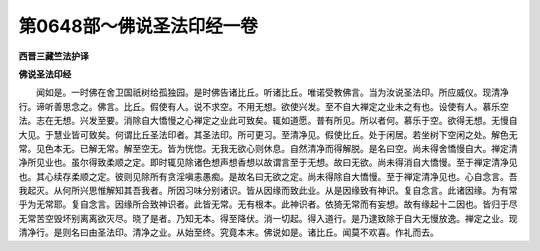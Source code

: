 第0648部～佛说圣法印经一卷
==============================

**西晋三藏竺法护译**

**佛说圣法印经**


　　闻如是。一时佛在舍卫国祇树给孤独园。是时佛告诸比丘。听诸比丘。唯诺受教佛言。当为汝说圣法印。所应威仪。现清净行。谛听善思念之。佛言。比丘。假使有人。说不求空。不用无想。欲使兴发。至不自大禅定之业未之有也。设使有人。慕乐空法。志在无想。兴发至要。消除自大憍慢之心禅定之业此可致矣。辄如道愿。普有所见。所以者何。慕乐于空。欲得无想。无慢自大见。于慧业皆可致矣。何谓比丘圣法印者。其圣法印。所可更习。至清净见。假使比丘。处于闲居。若坐树下空闲之处。解色无常。见色本无。已解无常。解至空无。皆为恍惚。无我无欲心则休息。自然清净而得解脱。是名曰空。尚未得舍憍慢自大。禅定清净所见业也。虽尔得致柔顺之定。即时辄见除诸色想声想香想以故谓言至于无想。故曰无欲。尚未得消自大憍慢。至于禅定清净见也。其心续存柔顺之定。彼则见除所有贪淫嗔恚愚痴。是故名曰无欲之定。尚未得除自大憍慢。至于禅定清净见也。心自念言。吾我起灭。从何所兴思惟解知其吾我者。所因习味分别诸识。皆从因缘而致此业。从是因缘致有神识。复自念言。此诸因缘。为有常乎为无常耶。复自念言。因缘所合致神识者。此皆无常。无有根本。此神识者。依猗无常而有妄想。故有缘起十二因也。皆归于尽无常苦空毁坏别离离欲灭尽。晓了是者。乃知无本。得至降伏。消一切起。得入道行。是乃逮致除于自大无慢放逸。禅定之业。现清净行。是则名曰由圣法印。清净之业。从始至终。究竟本末。佛说如是。诸比丘。闻莫不欢喜。作礼而去。

